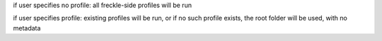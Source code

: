 if user specifies no profile:
all freckle-side profiles will be run

if user specifies profile:
existing profiles will be run, or if no such profile exists, the root folder will be used, with no metadata

